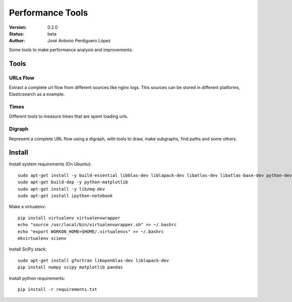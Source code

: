 =================
Performance Tools
=================

:Version: 0.2.0
:Status: beta
:Author: José Antonio Perdiguero López

Some tools to make performance analysis and improvements.

Tools
=====

URLs Flow
---------
Extract a complete url flow from different sources like nginx logs. This sources can be stored in different platforms, Elasticsearch as a example.

Times
-----
Different tools to measure times that are spent loading urls.

Digraph
-------
Represent a complete URL flow using a digraph, with tools to draw, make subgraphs, find paths and some others.

Install
=======
Install system requirements (On Ubuntu)::

    sudo apt-get install -y build-essential libblas-dev liblapack-dev libatlas-dev libatlas-base-dev python-dev gfortran
    sudo apt-get build-dep -y python-matplotlib
    sudo apt-get install -y libzmq-dev
    sudo apt-get install ipython-notebook
    
Make a virtualenv::

    pip install virtualenv virtualenvwrapper
    echo "source /usr/local/bin/virtualenvwrapper.sh" >> ~/.bashrc
    echo "export WORKON_HOME=$HOME/.virtualenvs" >> ~/.bashrc
    mkvirtualenv scienv
    
Install SciPy stack::
    
    sudo apt-get install gfortran libopenblas-dev liblapack-dev
    pip install numpy scipy matplotlib pandas

Install python requirements::

    pip install -r requirements.txt
